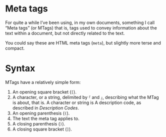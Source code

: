 * Meta tags

  For quite a while I’ve been using, in my own documents, something I
  call “Meta tags” (or MTags) that is, tags used to convey information
  about the text within a document, but not directly related to the text.

  You could say these are HTML meta tags (=meta=), but slightly more
  terse and compact.

* Syntax

  MTags have a relatively simple form:

  1. An opening square bracket (=[=).
  2. A character, or a string, delimited by =｢= and =｣=, describing
     what the MTag is about, that is. A character or string is
     A description code, as described in [[Description Codes]].
  4. An opening parenthesis (=(=).
  5. The text the meta tag applies to.
  6. A closing parenthesis (=)=).
  7. A closing square bracket (=]=).
